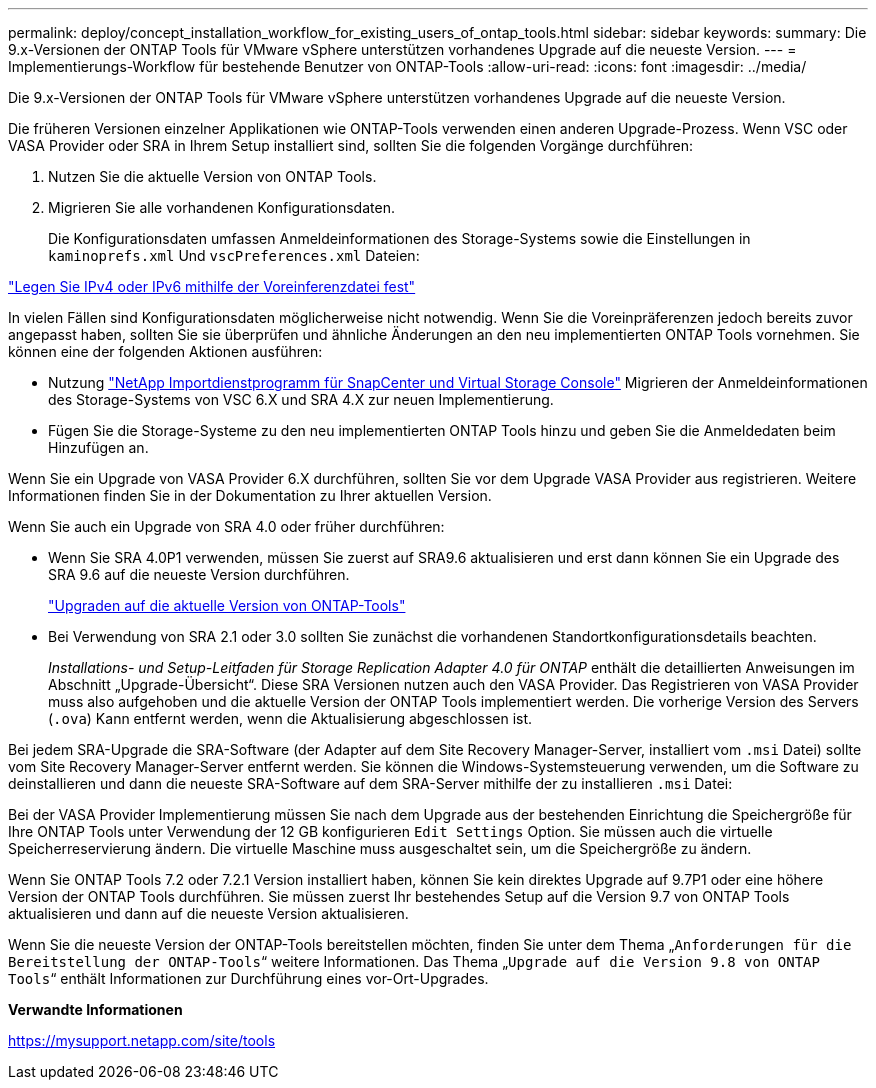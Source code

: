 ---
permalink: deploy/concept_installation_workflow_for_existing_users_of_ontap_tools.html 
sidebar: sidebar 
keywords:  
summary: Die 9.x-Versionen der ONTAP Tools für VMware vSphere unterstützen vorhandenes Upgrade auf die neueste Version. 
---
= Implementierungs-Workflow für bestehende Benutzer von ONTAP-Tools
:allow-uri-read: 
:icons: font
:imagesdir: ../media/


[role="lead"]
Die 9.x-Versionen der ONTAP Tools für VMware vSphere unterstützen vorhandenes Upgrade auf die neueste Version.

Die früheren Versionen einzelner Applikationen wie ONTAP-Tools verwenden einen anderen Upgrade-Prozess. Wenn VSC oder VASA Provider oder SRA in Ihrem Setup installiert sind, sollten Sie die folgenden Vorgänge durchführen:

. Nutzen Sie die aktuelle Version von ONTAP Tools.
. Migrieren Sie alle vorhandenen Konfigurationsdaten.
+
Die Konfigurationsdaten umfassen Anmeldeinformationen des Storage-Systems sowie die Einstellungen in `kaminoprefs.xml` Und `vscPreferences.xml`   Dateien:



link:../configure/reference_set_ipv4_or_ipv6.html["Legen Sie IPv4 oder IPv6 mithilfe der Voreinferenzdatei fest"]

In vielen Fällen sind Konfigurationsdaten möglicherweise nicht notwendig. Wenn Sie die Voreinpräferenzen jedoch bereits zuvor angepasst haben, sollten Sie sie überprüfen und ähnliche Änderungen an den neu implementierten ONTAP Tools vornehmen. Sie können eine der folgenden Aktionen ausführen:

* Nutzung https://mysupport.netapp.com/tools/index.html["NetApp Importdienstprogramm für SnapCenter und Virtual Storage Console"] Migrieren der Anmeldeinformationen des Storage-Systems von VSC 6.X und SRA 4.X zur neuen Implementierung.
* Fügen Sie die Storage-Systeme zu den neu implementierten ONTAP Tools hinzu und geben Sie die Anmeldedaten beim Hinzufügen an.


Wenn Sie ein Upgrade von VASA Provider 6.X durchführen, sollten Sie vor dem Upgrade VASA Provider aus registrieren. Weitere Informationen finden Sie in der Dokumentation zu Ihrer aktuellen Version.

Wenn Sie auch ein Upgrade von SRA 4.0 oder früher durchführen:

* Wenn Sie SRA 4.0P1 verwenden, müssen Sie zuerst auf SRA9.6 aktualisieren und erst dann können Sie ein Upgrade des SRA 9.6 auf die neueste Version durchführen.
+
link:../deploy/task_upgrade_to_the_9_8_ontap_tools_for_vmware_vsphere.html["Upgraden auf die aktuelle Version von ONTAP-Tools"]

* Bei Verwendung von SRA 2.1 oder 3.0 sollten Sie zunächst die vorhandenen Standortkonfigurationsdetails beachten.
+
_Installations- und Setup-Leitfaden für Storage Replication Adapter 4.0 für ONTAP_ enthält die detaillierten Anweisungen im Abschnitt „Upgrade-Übersicht“. Diese SRA Versionen nutzen auch den VASA Provider. Das Registrieren von VASA Provider muss also aufgehoben und die aktuelle Version der ONTAP Tools implementiert werden. Die vorherige Version des Servers (`.ova`) Kann entfernt werden, wenn die Aktualisierung abgeschlossen ist.



Bei jedem SRA-Upgrade die SRA-Software (der Adapter auf dem Site Recovery Manager-Server, installiert vom `.msi` Datei) sollte vom Site Recovery Manager-Server entfernt werden. Sie können die Windows-Systemsteuerung verwenden, um die Software zu deinstallieren und dann die neueste SRA-Software auf dem SRA-Server mithilfe der zu installieren `.msi` Datei:

Bei der VASA Provider Implementierung müssen Sie nach dem Upgrade aus der bestehenden Einrichtung die Speichergröße für Ihre ONTAP Tools unter Verwendung der 12 GB konfigurieren `Edit Settings` Option. Sie müssen auch die virtuelle Speicherreservierung ändern. Die virtuelle Maschine muss ausgeschaltet sein, um die Speichergröße zu ändern.

Wenn Sie ONTAP Tools 7.2 oder 7.2.1 Version installiert haben, können Sie kein direktes Upgrade auf 9.7P1 oder eine höhere Version der ONTAP Tools durchführen. Sie müssen zuerst Ihr bestehendes Setup auf die Version 9.7 von ONTAP Tools aktualisieren und dann auf die neueste Version aktualisieren.

Wenn Sie die neueste Version der ONTAP-Tools bereitstellen möchten, finden Sie unter dem Thema „`Anforderungen für die Bereitstellung der ONTAP-Tools`“ weitere Informationen. Das Thema „`Upgrade auf die Version 9.8 von ONTAP Tools`“ enthält Informationen zur Durchführung eines vor-Ort-Upgrades.

*Verwandte Informationen*

https://mysupport.netapp.com/site/tools[]

